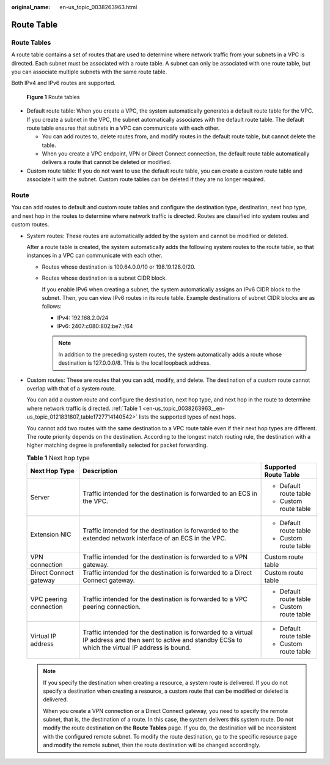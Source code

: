 :original_name: en-us_topic_0038263963.html

.. _en-us_topic_0038263963:

Route Table
===========

Route Tables
------------

A route table contains a set of routes that are used to determine where network traffic from your subnets in a VPC is directed. Each subnet must be associated with a route table. A subnet can only be associated with one route table, but you can associate multiple subnets with the same route table.

Both IPv4 and IPv6 routes are supported.


.. figure:: /_static/images/en-us_image_0000001865662949.png
   :alt: **Figure 1** Route tables

   **Figure 1** Route tables

-  Default route table: When you create a VPC, the system automatically generates a default route table for the VPC. If you create a subnet in the VPC, the subnet automatically associates with the default route table. The default route table ensures that subnets in a VPC can communicate with each other.

   -  You can add routes to, delete routes from, and modify routes in the default route table, but cannot delete the table.
   -  When you create a VPC endpoint, VPN or Direct Connect connection, the default route table automatically delivers a route that cannot be deleted or modified.

-  Custom route table: If you do not want to use the default route table, you can create a custom route table and associate it with the subnet. Custom route tables can be deleted if they are no longer required.

Route
-----

You can add routes to default and custom route tables and configure the destination type, destination, next hop type, and next hop in the routes to determine where network traffic is directed. Routes are classified into system routes and custom routes.

-  System routes: These routes are automatically added by the system and cannot be modified or deleted.

   After a route table is created, the system automatically adds the following system routes to the route table, so that instances in a VPC can communicate with each other.

   -  Routes whose destination is 100.64.0.0/10 or 198.19.128.0/20.

   -  Routes whose destination is a subnet CIDR block.

      If you enable IPv6 when creating a subnet, the system automatically assigns an IPv6 CIDR block to the subnet. Then, you can view IPv6 routes in its route table. Example destinations of subnet CIDR blocks are as follows:

      -  IPv4: 192.168.2.0/24
      -  IPv6: 2407:c080:802:be7::/64

      .. note::

         In addition to the preceding system routes, the system automatically adds a route whose destination is 127.0.0.0/8. This is the local loopback address.

-  Custom routes: These are routes that you can add, modify, and delete. The destination of a custom route cannot overlap with that of a system route.

   You can add a custom route and configure the destination, next hop type, and next hop in the route to determine where network traffic is directed. :ref:`Table 1 <en-us_topic_0038263963__en-us_topic_0121831807_table1727714140542>` lists the supported types of next hops.

   You cannot add two routes with the same destination to a VPC route table even if their next hop types are different. The route priority depends on the destination. According to the longest match routing rule, the destination with a higher matching degree is preferentially selected for packet forwarding.

   .. _en-us_topic_0038263963__en-us_topic_0121831807_table1727714140542:

   .. table:: **Table 1** Next hop type

      +------------------------+--------------------------------------------------------------------------------------------------------------------------------------------------------------+------------------------+
      | Next Hop Type          | Description                                                                                                                                                  | Supported Route Table  |
      +========================+==============================================================================================================================================================+========================+
      | Server                 | Traffic intended for the destination is forwarded to an ECS in the VPC.                                                                                      | -  Default route table |
      |                        |                                                                                                                                                              | -  Custom route table  |
      +------------------------+--------------------------------------------------------------------------------------------------------------------------------------------------------------+------------------------+
      | Extension NIC          | Traffic intended for the destination is forwarded to the extended network interface of an ECS in the VPC.                                                    | -  Default route table |
      |                        |                                                                                                                                                              | -  Custom route table  |
      +------------------------+--------------------------------------------------------------------------------------------------------------------------------------------------------------+------------------------+
      | VPN connection         | Traffic intended for the destination is forwarded to a VPN gateway.                                                                                          | Custom route table     |
      +------------------------+--------------------------------------------------------------------------------------------------------------------------------------------------------------+------------------------+
      | Direct Connect gateway | Traffic intended for the destination is forwarded to a Direct Connect gateway.                                                                               | Custom route table     |
      +------------------------+--------------------------------------------------------------------------------------------------------------------------------------------------------------+------------------------+
      | VPC peering connection | Traffic intended for the destination is forwarded to a VPC peering connection.                                                                               | -  Default route table |
      |                        |                                                                                                                                                              | -  Custom route table  |
      +------------------------+--------------------------------------------------------------------------------------------------------------------------------------------------------------+------------------------+
      | Virtual IP address     | Traffic intended for the destination is forwarded to a virtual IP address and then sent to active and standby ECSs to which the virtual IP address is bound. | -  Default route table |
      |                        |                                                                                                                                                              | -  Custom route table  |
      +------------------------+--------------------------------------------------------------------------------------------------------------------------------------------------------------+------------------------+

   .. note::

      If you specify the destination when creating a resource, a system route is delivered. If you do not specify a destination when creating a resource, a custom route that can be modified or deleted is delivered.

      When you create a VPN connection or a Direct Connect gateway, you need to specify the remote subnet, that is, the destination of a route. In this case, the system delivers this system route. Do not modify the route destination on the **Route Tables** page. If you do, the destination will be inconsistent with the configured remote subnet. To modify the route destination, go to the specific resource page and modify the remote subnet, then the route destination will be changed accordingly.
